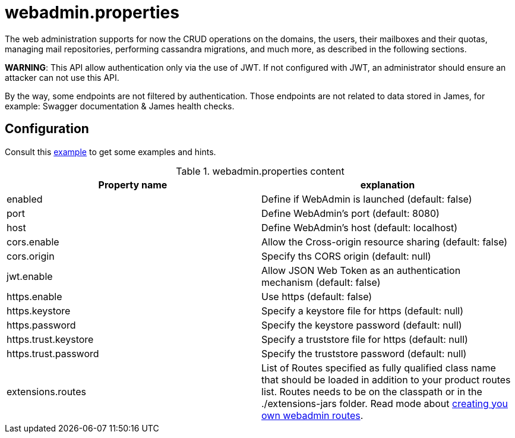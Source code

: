 = webadmin.properties

The web administration supports for now the CRUD operations on the domains, the users, their mailboxes and their quotas,
managing mail repositories, performing cassandra migrations, and much more, as described in the following sections.

*WARNING*: This API allow authentication only via the use of JWT. If not
configured with JWT, an administrator should ensure an attacker can not
use this API.

By the way, some endpoints are not filtered by authentication. Those endpoints are not related to data stored in James,
for example: Swagger documentation & James health checks.

== Configuration

Consult this link:https://github.com/apache/james-project/blob/master/dockerfiles/run/guice/cassandra-rabbitmq/destination/conf/webadmin.properties[example]
to get some examples and hints.

.webadmin.properties content
|===
| Property name | explanation

| enabled
| Define if WebAdmin is launched (default: false)

| port
| Define WebAdmin's port (default: 8080)

| host
| Define WebAdmin's host (default: localhost)

| cors.enable
| Allow the Cross-origin resource sharing (default: false)

| cors.origin
| Specify ths CORS origin (default: null)

| jwt.enable
| Allow JSON Web Token as an authentication mechanism (default: false)

| https.enable
| Use https (default: false)

| https.keystore
| Specify a keystore file for https (default: null)

| https.password
| Specify the keystore password (default: null)

| https.trust.keystore
| Specify a truststore file for https (default: null)

| https.trust.password
| Specify the truststore password (default: null)

| extensions.routes
| List of Routes specified as fully qualified class name that should be loaded in addition to your product routes list. Routes
needs to be on the classpath or in the ./extensions-jars folder. Read mode about
xref:distributed/extend/webadmin-routes.adoc[creating you own webadmin routes].

|===